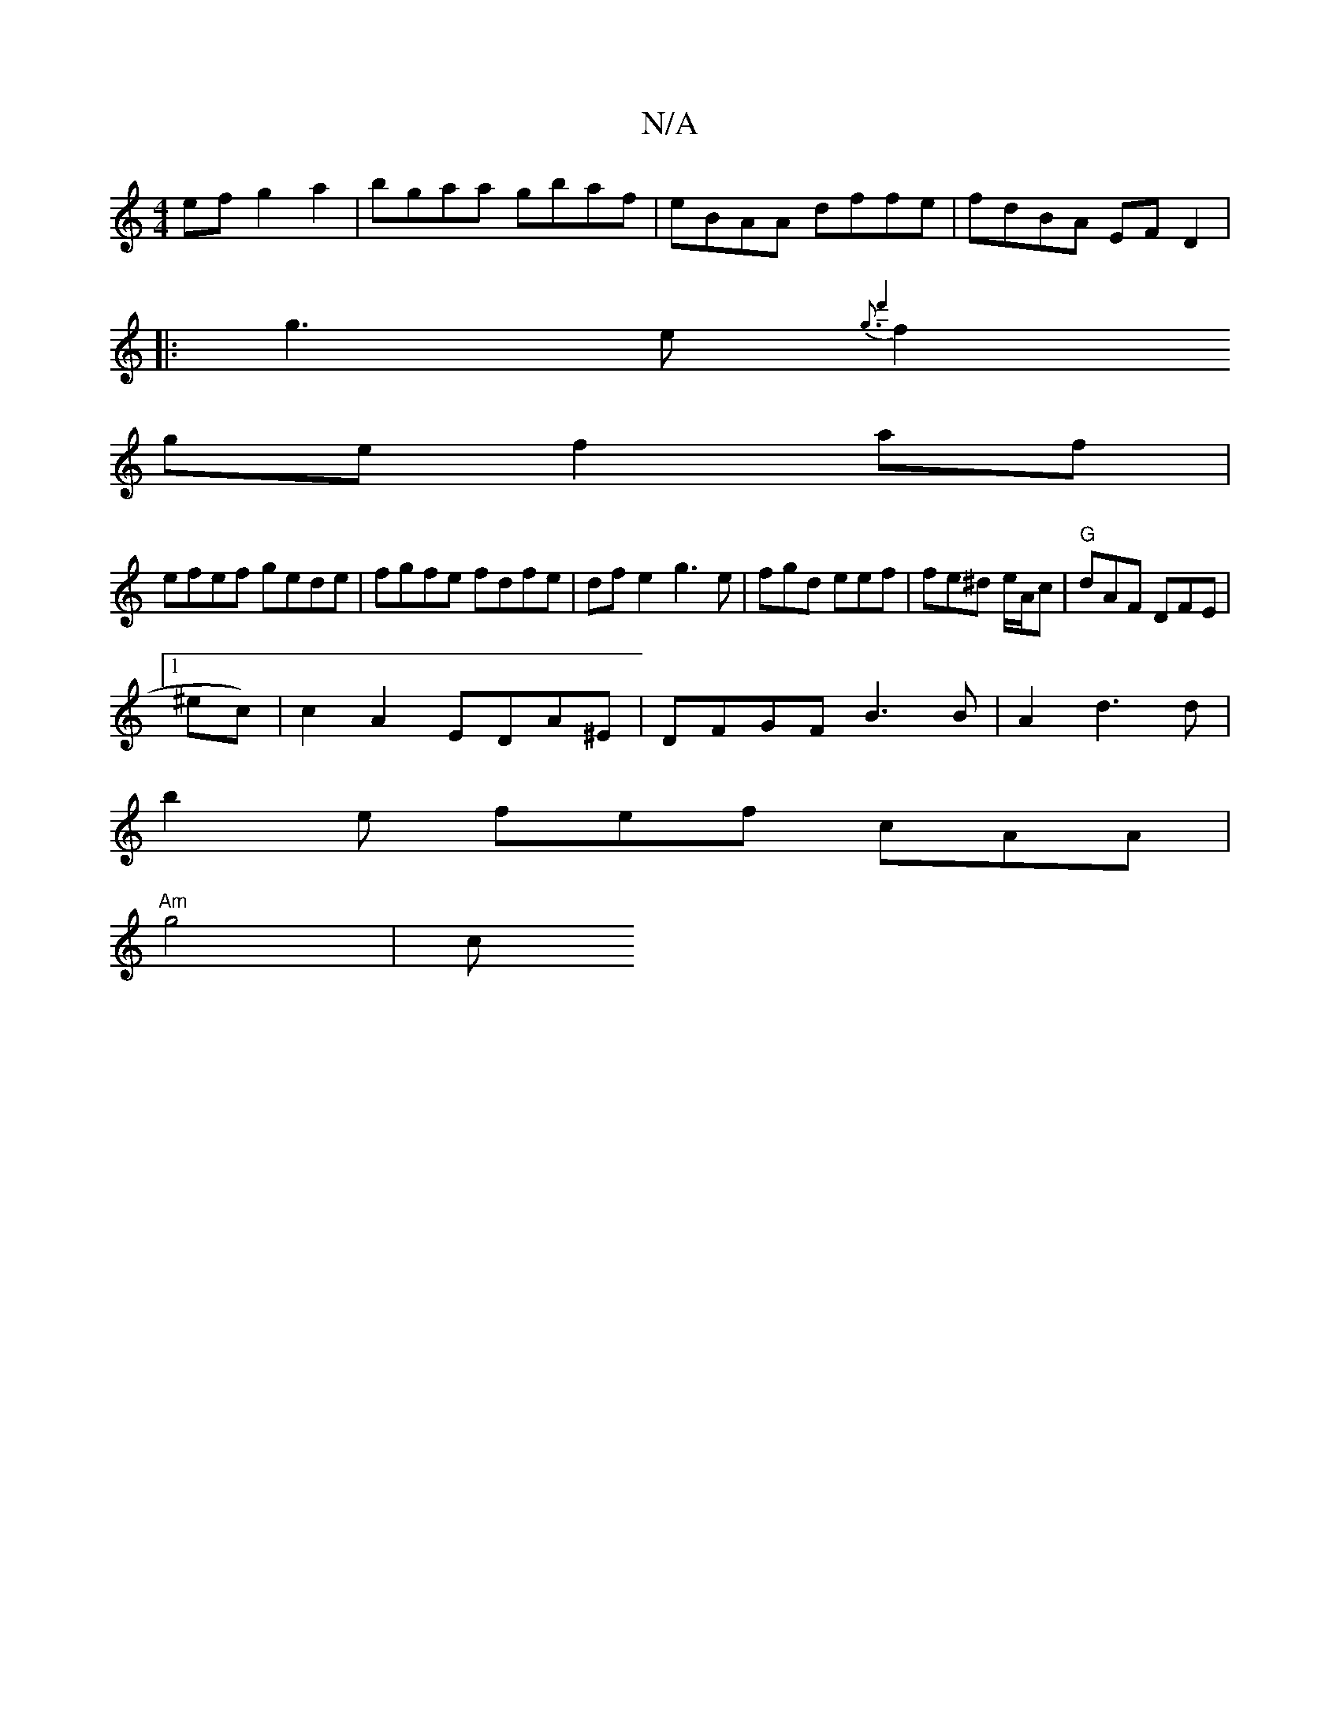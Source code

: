X:1
T:N/A
M:4/4
R:N/A
K:Cmajor
ef g2 a2|bgaa gbaf|eBAA dffe | fdBA EFD2|
|:g3e {g3d'4|
f2 ge f2 af |
efef gede|fgfe fdfe|dfe2 g3 e | fgd eef | fe^d e/A/c |"G"dAF DFE|
[1 ^ec)|c2 A2 EDA^E|DFGF B3 B|A2 d3 d |
b2 e fef cAA|
"Am"g4 | c